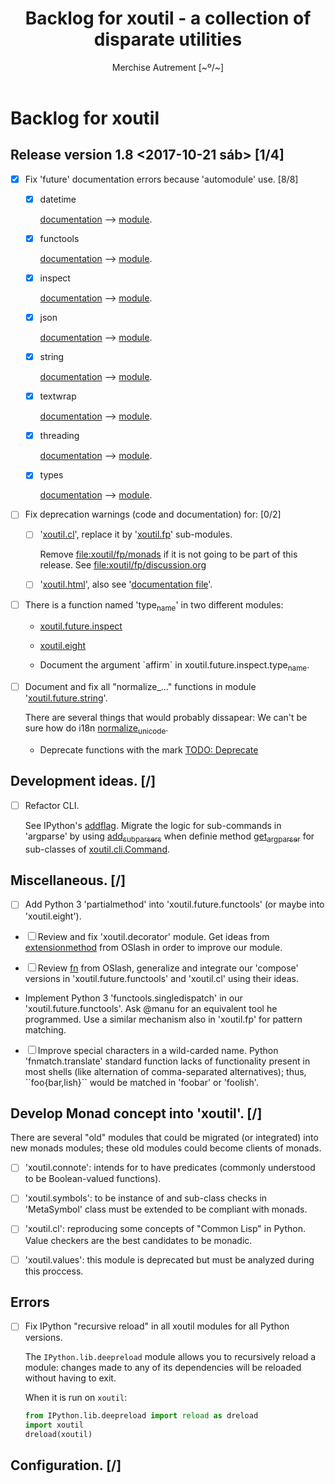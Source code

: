 #+TITLE: Backlog for *xoutil* - a collection of disparate utilities
#+AUTHOR: Merchise Autrement [~º/~]
#+DESCRIPTION: Development planning for this package.

* Backlog for *xoutil*

** Release version 1.8 <2017-10-21 sáb> [1/4]

- [X] Fix 'future' documentation errors because 'automodule' use. [8/8]

  - [X] datetime

    [[file:docs/source/xoutil/future/datetime.rst][documentation]] --> [[file:xoutil/future/datetime.py][module]].

  - [X] functools

    [[file:docs/source/xoutil/future/functools.rst][documentation]] --> [[file:xoutil/future/functools.py][module]].

  - [X] inspect

    [[file:docs/source/xoutil/future/inspect.rst][documentation]] --> [[file:xoutil/future/inspect.py][module]].

  - [X] json

    [[file:docs/source/xoutil/future/json.rst][documentation]] --> [[file:xoutil/future/json.py][module]].

  - [X] string

    [[file:docs/source/xoutil/future/string.rst][documentation]] --> [[file:xoutil/future/string.py][module]].

  - [X] textwrap

    [[file:docs/source/xoutil/future/textwrap.rst][documentation]] --> [[file:xoutil/future/textwrap.py][module]].

  - [X] threading

    [[file:docs/source/xoutil/future/threading.rst][documentation]] --> [[file:xoutil/future/threading.py][module]].

  - [X] types

    [[file:docs/source/xoutil/future/types.rst][documentation]] --> [[file:xoutil/future/types.py][module]].

- [ ] Fix deprecation warnings (code and documentation) for: [0/2]

  - [ ] '[[file:xoutil/cl/__init__.py::import%20warnings][xoutil.cl]]', replace it by '[[file:xoutil/fp][xoutil.fp]]' sub-modules.

    Remove file:xoutil/fp/monads if it is not going to be part of this
    release.  See file:xoutil/fp/discussion.org

  - [ ] '[[file:xoutil/html/__init__.py::import%20warnings][xoutil.html]]', also see '[[file:docs/source/xoutil/html.rst:::deprecated:][documentation file]]'.

- [ ] There is a function named 'type_name' in two different modules:

  - [[file:xoutil/future/inspect.py::def%20type_name(obj,%20affirm%3DFalse):][xoutil.future.inspect]]

  - [[file:xoutil/eight/__init__.py::def%20type_name(obj):][xoutil.eight]]

  - Document the argument `affirm` in xoutil.future.inspect.type_name.


- [ ] Document and fix all "normalize_..." functions in module
  '[[file:xoutil/future/string.py::def%20normalize_unicode(value):][xoutil.future.string]]'.

  There are several things that would probably dissapear: We can't be sure how
  do i18n [[file:xoutil/future/string.py::def%20normalize_unicode(value)][normalize_unicode]].

  - Deprecate functions with the mark [[file:xoutil/future/string.py::#%20TODO:%20Deprecate][TODO: Deprecate]]

** Development ideas. [/]

- [ ] Refactor CLI.

  See IPython's [[file:~/.local/lib/python2.7/site-packages/IPython/terminal/ipapp.py::addflag%20%3D%20lambda%20*args:%20frontend_flags.update(boolean_flag(*args))][addflag]].  Migrate the logic for sub-commands in 'argparse' by
  using [[file:/usr/share/doc/python/html/library/argparse.html?highlight%3Dargumentparser#argparse.ArgumentParser.add_subparsers][add_subparsers]] when definie method [[file:xoutil/cli/__init__.py::def%20get_arg_parser(cls):][get_arg_parser]] for sub-classes of
  [[file:xoutil/cli/__init__.py::class%20Command(ABC):][xoutil.cli.Command]].

** Miscellaneous. [/]

   - [ ] Add Python 3 'partialmethod' into 'xoutil.future.functools' (or maybe
     into 'xoutil.eight').

  - [ ] Review and fix 'xoutil.decorator' module.  Get ideas from
    [[https://github.com/dbrattli/OSlash/blob/master/oslash/util/extensionmethod.py][extensionmethod]] from OSlash in order to improve our module.

  - [ ] Review [[https://github.com/dbrattli/OSlash/blob/master/oslash/util/fn.py][fn]] from OSlash, generalize and integrate our 'compose' versions
    in 'xoutil.future.functools' and 'xoutil.cl' using their ideas.

  - Implement Python 3 'functools.singledispatch' in our
    'xoutil.future.functools'. Ask @manu for an equivalent tool he programmed.
    Use a similar mechanism also in 'xoutil.fp' for pattern matching.

  - [ ] Improve special characters in a wild-carded name.  Python
    'fnmatch.translate' standard function lacks of functionality present in
    most shells (like alternation of comma-separated alternatives); thus,
    ``foo{bar,lish}`` would be matched in 'foobar' or 'foolish'.


** Develop Monad concept into 'xoutil'. [/]

   There are several "old" modules that could be migrated (or integrated) into
   new monads modules; these old modules could become clients of monads.

   - [ ] 'xoutil.connote': intends for to have predicates (commonly understood
     to be Boolean-valued functions).

   - [ ] 'xoutil.symbols': to be instance of and sub-class checks in
     'MetaSymbol' class must be extended to be compliant with monads.

   - [ ] 'xoutil.cl': reproducing some concepts of "Common Lisp" in Python.
     Value checkers are the best candidates to be monadic.

   - [ ] 'xoutil.values': this module is deprecated but must be analyzed
     during this proccess.


** Errors

- [ ] Fix IPython "recursive reload" in all xoutil modules for all Python
  versions.

  The =IPython.lib.deepreload= module allows you to recursively reload a
  module: changes made to any of its dependencies will be reloaded without
  having to exit.

  When it is run on =xoutil=:

  #+begin_src python
    from IPython.lib.deepreload import reload as dreload
    import xoutil
    dreload(xoutil)
  #+end_src

** Configuration. [/]
